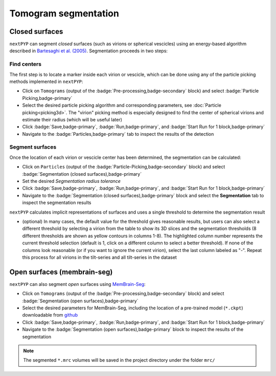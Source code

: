 =====================
Tomogram segmentation
=====================

Closed surfaces
---------------

``nextPYP`` can segment *closed* surfaces (such as virions or spherical vescicles) using an energy-based algorithm described in `Bartesaghi et al. (2005) <https://cryoem.cs.duke.edu/node/energy-based-segmentation-of-cryo-em-tomograms/>`_. Segmentation proceeds in two steps:

Find centers
~~~~~~~~~~~~

The first step is to locate a marker inside each virion or vescicle, which can be done using any of the particle picking methods implemented in ``nextPYP``:

* Click on ``Tomograms`` (output of the :badge:`Pre-processing,badge-secondary` block) and select :badge:`Particle Picking,badge-primary`

* Select the desired particle picking algorithm and corresponding parameters, see :doc:`Particle picking<picking3d>`. The "virion" picking method is especially designed to find the center of spherical virions and estimate their radius (which will be useful later)

* Click :badge:`Save,badge-primary`, :badge:`Run,badge-primary`, and :badge:`Start Run for 1 block,badge-primary`

* Navigate to the :badge:`Particles,badge-primary` tab to inspect the results of the detection

Segment surfaces
~~~~~~~~~~~~~~~~

Once the location of each virion or vescicle center has been determined, the segmentation can be calculated:

* Click on ``Particles`` (output of the :badge:`Particle-Picking,badge-secondary` block) and select :badge:`Segmentation (closed surfaces),badge-primary`

* Set the desired `Segmentation radius tolerance`

* Click :badge:`Save,badge-primary`, :badge:`Run,badge-primary`, and :badge:`Start Run for 1 block,badge-primary`

* Navigate to the :badge:`Segmentation (closed surfaces),badge-primary` block and select the **Segmentation** tab to inspect the segmentation results

``nextPYP`` calculates implicit representations of surfaces and uses a single threshold to determine the segmentation result

* (optional) In many cases, the default value for the threshold gives reasonable results, but users can also select a different threshold by selecting a virion from the table to show its 3D slices and the segmentation thresholds (8 different thresholds are shown as yellow contours in columns 1-8). The highlighted column number represents the current threshold selection (default is 1, click on a different column to select a better threshold). If none of the columns look reasonable (or if you want to ignore the current virion), select the last column labeled as "-". Repeat this process for all virions in the tilt-series and all tilt-series in the dataset

Open surfaces (membrain-seg)
----------------------------

``nextPYP`` can also segment *open* surfaces using `MemBrain-Seg <https://github.com/teamtomo/membrain-seg>`_:

* Click on ``Tomograms`` (output of the :badge:`Pre-processing,badge-secondary` block) and select :badge:`Segmentation (open surfaces),badge-primary`

* Select the desired parameters for MemBrain-Seg, including the location of a pre-trained model (``*.ckpt``) downloadable from `github <https://github.com/teamtomo/membrain-seg>`_

* Click :badge:`Save,badge-primary`, :badge:`Run,badge-primary`, and :badge:`Start Run for 1 block,badge-primary`

* Navigate to the :badge:`Segmentation (open surfaces),badge-primary` block to inspect the results of the segmentation

.. note::

    The segmented ``*.mrc`` volumes will be saved in the project directory under the folder ``mrc/`` 